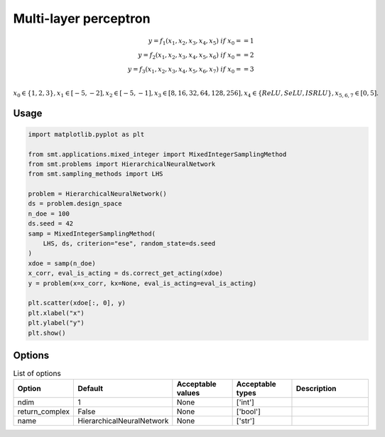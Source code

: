 Multi-layer perceptron
======================

.. math ::
 y =  f_1(x_1,x_2,x_3,x_4,x_5) \ if \ x_0 == 1 \\
 y =  f_2(x_1,x_2,x_3,x_4,x_5,x_6) \ if \ x_0 == 2 \\
 y =  f_3(x_1,x_2,x_3,x_4,x_5,x_6,x_7) \ if \ x_0 == 3 \\


:math:`x_0 \in \{1,2,3\} , x_1 \in [-5,-2], x_2 \in [-5,-1], x_3 \in [8,16,32,64,128,256], x_4 \in \{ReLU,SeLU,ISRLU\}, x_{5,6,7} \in [0,5]  .`

Usage
-----

.. code-block:: python

  import matplotlib.pyplot as plt
  
  from smt.applications.mixed_integer import MixedIntegerSamplingMethod
  from smt.problems import HierarchicalNeuralNetwork
  from smt.sampling_methods import LHS
  
  problem = HierarchicalNeuralNetwork()
  ds = problem.design_space
  n_doe = 100
  ds.seed = 42
  samp = MixedIntegerSamplingMethod(
      LHS, ds, criterion="ese", random_state=ds.seed
  )
  xdoe = samp(n_doe)
  x_corr, eval_is_acting = ds.correct_get_acting(xdoe)
  y = problem(x=x_corr, kx=None, eval_is_acting=eval_is_acting)
  
  plt.scatter(xdoe[:, 0], y)
  plt.xlabel("x")
  plt.ylabel("y")
  plt.show()
  
.. figure:: neuralnetwork_Test_test_hier_neural_network.png
  :scale: 80 %
  :align: center

Options
-------

.. list-table:: List of options
  :header-rows: 1
  :widths: 15, 10, 20, 20, 30
  :stub-columns: 0

  *  -  Option
     -  Default
     -  Acceptable values
     -  Acceptable types
     -  Description
  *  -  ndim
     -  1
     -  None
     -  ['int']
     -  
  *  -  return_complex
     -  False
     -  None
     -  ['bool']
     -  
  *  -  name
     -  HierarchicalNeuralNetwork
     -  None
     -  ['str']
     -  
